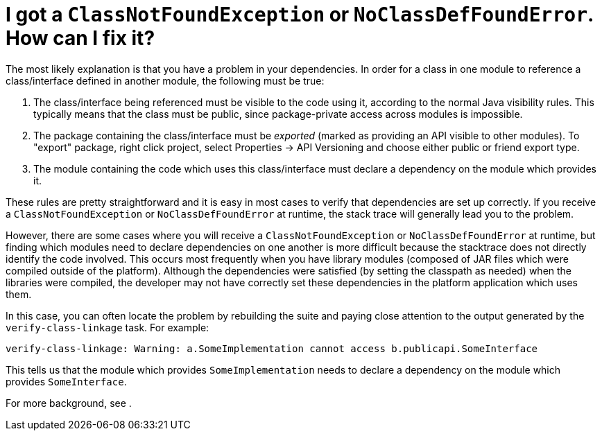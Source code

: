 // 
//     Licensed to the Apache Software Foundation (ASF) under one
//     or more contributor license agreements.  See the NOTICE file
//     distributed with this work for additional information
//     regarding copyright ownership.  The ASF licenses this file
//     to you under the Apache License, Version 2.0 (the
//     "License"); you may not use this file except in compliance
//     with the License.  You may obtain a copy of the License at
// 
//       http://www.apache.org/licenses/LICENSE-2.0
// 
//     Unless required by applicable law or agreed to in writing,
//     software distributed under the License is distributed on an
//     "AS IS" BASIS, WITHOUT WARRANTIES OR CONDITIONS OF ANY
//     KIND, either express or implied.  See the License for the
//     specific language governing permissions and limitations
//     under the License.
//

= I got a `ClassNotFoundException` or `NoClassDefFoundError`. How can I fix it?
:jbake-type: wikidev
:jbake-tags: wiki, devfaq, needsreview
:jbake-status: published
:keywords: Apache NetBeans wiki DevFaqTroubleshootClassNotFound
:description: Apache NetBeans wiki DevFaqTroubleshootClassNotFound
:toc: left
:toc-title:
:syntax: true
:wikidevsection: _when_things_go_wrong_troubleshooting
:position: 1

The most likely explanation is that you have a problem in your dependencies.
In order for a class in one module to reference a class/interface defined in another module,
the following must be true:

1. The class/interface being referenced must be visible to the code using it, according to the normal Java visibility rules. This typically means that the class must be public, since package-private access across modules is impossible.
2. The package containing the class/interface must be _exported_ (marked as providing an API visible to other modules). To "export" package, right click project, select Properties -> API Versioning and choose either public or friend export type.
3. The module containing the code which uses this class/interface must declare a dependency on the module which provides it.

These rules are pretty straightforward and it is easy in most cases to verify that dependencies are set up correctly.
If you receive a `ClassNotFoundException` or `NoClassDefFoundError` at runtime, the stack trace will generally lead you to the problem.

However, there are some cases where you will receive a `ClassNotFoundException` or `NoClassDefFoundError` at runtime,
but finding which modules need to declare dependencies on one another is more difficult because the stacktrace does not directly identify the code involved.
This occurs most frequently when you have library modules
(composed of JAR files which were compiled outside of the platform).
Although the dependencies were satisfied (by setting the classpath as needed) when the libraries were compiled,
the developer may not have correctly set these dependencies in the platform application which uses them.

In this case, you can often locate the problem by rebuilding the suite
and paying close attention to the output generated by the `verify-class-linkage` task.
For example:

[source,java]
----

verify-class-linkage: Warning: a.SomeImplementation cannot access b.publicapi.SomeInterface
----

This tells us that the module which provides `SomeImplementation` needs to declare a dependency on the module which provides `SomeInterface`.

For more background, see .

////
== Apache Migration Information

The content in this page was kindly donated by Oracle Corp. to the
Apache Software Foundation.

This page was exported from link:http://wiki.netbeans.org/DevFaqTroubleshootClassNotFound[http://wiki.netbeans.org/DevFaqTroubleshootClassNotFound] , 
that was last modified by NetBeans user Admin 
on 2009-11-06T16:02:57Z.


*NOTE:* This document was automatically converted to the AsciiDoc format on 2018-02-07, and needs to be reviewed.
////
